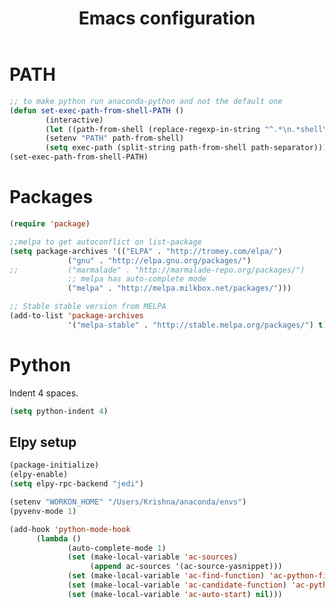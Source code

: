 
#+TITLE: Emacs configuration

* PATH
#+BEGIN_SRC emacs-lisp
;; to make python run anaconda-python and not the default one
(defun set-exec-path-from-shell-PATH ()
        (interactive)
        (let ((path-from-shell (replace-regexp-in-string "^.*\n.*shell\n" "" (shell-command-to-string "$SHELL --login -i -c 'echo $PATH'"))))
        (setenv "PATH" path-from-shell)
        (setq exec-path (split-string path-from-shell path-separator))))
(set-exec-path-from-shell-PATH)
#+END_SRC

* Packages

#+BEGIN_SRC emacs-lisp
(require 'package)

;;melpa to get autoconflict on list-package
(setq package-archives '(("ELPA" . "http://tromey.com/elpa/")
			 ("gnu" . "http://elpa.gnu.org/packages/")
;;			 ("marmalade" . "http://marmalade-repo.org/packages/")
			 ;; melpa has auto-complete mode
			 ("melpa" . "http://melpa.milkbox.net/packages/")))

;; Stable stable version from MELPA
(add-to-list 'package-archives
             '("melpa-stable" . "http://stable.melpa.org/packages/") t)
#+END_SRC

* Python

Indent 4 spaces.

#+BEGIN_SRC emacs-lisp
  (setq python-indent 4)
#+END_SRC
** Elpy setup
#+BEGIN_SRC emacs-lisp
(package-initialize)
(elpy-enable)
(setq elpy-rpc-backend "jedi")

(setenv "WORKON_HOME" "/Users/Krishna/anaconda/envs")
(pyvenv-mode 1)

(add-hook 'python-mode-hook
      (lambda ()
             (auto-complete-mode 1)
             (set (make-local-variable 'ac-sources)
                  (append ac-sources '(ac-source-yasnippet)))
             (set (make-local-variable 'ac-find-function) 'ac-python-find)
             (set (make-local-variable 'ac-candidate-function) 'ac-python-candidate)
             (set (make-local-variable 'ac-auto-start) nil)))
#+END_SRC
